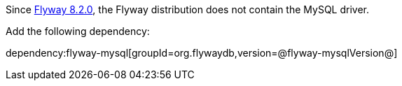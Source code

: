 Since https://flywaydb.org/documentation/learnmore/releaseNotes#8.2.0[Flyway 8.2.0], the Flyway distribution does not contain the MySQL driver.

Add the following dependency:

dependency:flyway-mysql[groupId=org.flywaydb,version=@flyway-mysqlVersion@]